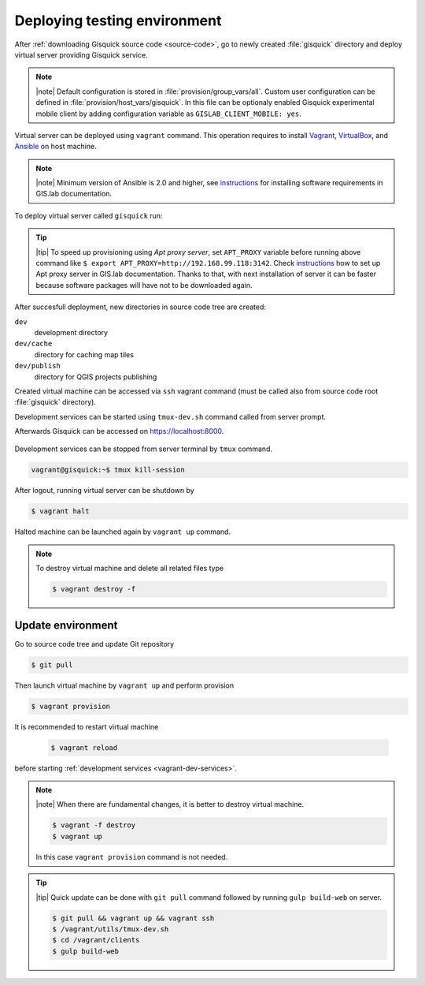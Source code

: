 Deploying testing environment
=============================

After :ref:`downloading Gisquick source code <source-code>`, go to
newly created :file:`gisquick` directory and deploy virtual server
providing Gisquick service.

.. note:: |note| Default configuration is stored in
   :file:`provision/group_vars/all`. Custom user configuration can be
   defined in :file:`provision/host_vars/gisquick`. In this file can
   be optionaly enabled Gisquick experimental mobile client by adding
   configuration variable as ``GISLAB_CLIENT_MOBILE: yes``.

Virtual server can be deployed using ``vagrant`` command. This
operation requires to install `Vagrant
<https://www.vagrantup.com/>`__, `VirtualBox
<http://virtualbox.org>`__, and `Ansible <http://ansible.org/>`__ on
host machine.

.. note:: |note| Minimum version of Ansible is 2.0 and higher, see
   `instructions
   <http://gislab.readthedocs.io/en/latest/installation/configuration.html#installation-of-requirements>`__
   for installing software requirements in GIS.lab documentation.

.. _vagrant-up:

To deploy virtual server called ``gisquick`` run:

.. code-block:: sh
   :emphasize-lines: 1
                  
   $ vagrant up

   Bringing machine 'gisquick' up with 'virtualbox' provider...
   ==> gisquick: Importing base box 'trusty-canonical-32'...
   ...
   ==> gisquick: Running provisioner: install (ansible)...
    gisquick: Running ansible-playbook...
   ...
   PLAY RECAP *********************************************************************
   gisquick                   : ok=4    changed=0    unreachable=0    failed=0

.. tip:: |tip| To speed up provisioning using *Apt proxy server*, set
   ``APT_PROXY`` variable before running above command like ``$ export
   APT_PROXY=http://192.168.99.118:3142``. Check `instructions
   <http://gislab.readthedocs.io/en/latest/general/tips.html#apt-cacher-service>`__
   how to set up Apt proxy server in GIS.lab documentation. Thanks to
   that, with next installation of server it can be faster because
   software packages will have not to be downloaded again.

After succesfull deployment, new directories in source code tree are
created:
   
``dev``
  development directory
``dev/cache`` 
  directory for caching map tiles
``dev/publish`` 
  directory for QGIS projects publishing

Created virtual machine can be accessed via ``ssh`` vagrant command
(must be called also from source code root :file:`gisquick`
directory).

.. code-block:: sh
   :emphasize-lines: 1
   
   $ vagrant ssh

   Welcome to Ubuntu 14.04.4 LTS (GNU/Linux 3.13.0-83-generic i686)
   
    * Documentation:  https://help.ubuntu.com/
   
    System information disabled due to load higher than 1.0
   
     Get cloud support with Ubuntu Advantage Cloud Guest:
       http://www.ubuntu.com/business/services/cloud
   
   
   Last login: Wed Apr 13 08:49:28 2016 from X.X.X.X

.. _vagrant-dev-services:

Development services can be started using ``tmux-dev.sh`` command
called from server prompt.

.. code-block:: sh
   :emphasize-lines: 1

   vagrant@gisquick:~$ /vagrant/utils/tmux-dev.sh 
   
   ──────────────────────────────────────────────────────────────────────────────────────────────────────────────────────────────────────────
   System    check identified no issues (0 silenced).
   May 01, 2016 - 22:17:09
   Django version 1.8.9, using settings 'devproj.settings'
   Starting development server at https://localhost:8000/
   Using SSL certificate: /home/vagrant/.virtualenvs/gisquick/local/lib/python2.7/site-packages/sslserver/certs/development.crt
   Using SSL key: /home/vagrant/.virtualenvs/gisquick/local/lib/python2.7/site-packages/sslserver/certs/development.key
   Quit the server with CONTROL-C.
   
   ─────────────────────────────────────────────────────────────────────┬────────────────────────────────────────────────────────────────────
   sudo tail             -n 0             -f /var/log/lighttpd/access.lo│sudo tail             -n 0             -f /var/log/lighttpd/qgis-map
   g /var/log/lighttpd/error.log                                        │server.log
   vagrant@gisquick:~$ sudo tail             -n 0             -f /var/│vagrant@gisquick:~$ sudo tail             -n 0             -f /var
   log/lighttpd/access.log /var/log/lighttpd/error.log                  │/log/lighttpd/qgis-mapserver.log
   ==> /var/log/lighttpd/access.log <==                                 │
                                                                        │
   ==> /var/log/lighttpd/error.log <==                                  │
                                                                        │

   [developme 0:servers*                                                                                         "gisquick" 20:17 01-May-16 

Afterwards Gisquick can be accessed on https://localhost:8000.
 
.. figure:: ../img/installation/vagrant-login.png

Development services can be stopped from server terminal by ``tmux``
command.

.. code-block:: sh

   vagrant@gisquick:~$ tmux kill-session 

After logout, running virtual server can be shutdown by

.. code-block:: sh

   $ vagrant halt

Halted machine can be launched again by ``vagrant up`` command.

.. note:: To destroy virtual machine and delete all related files type

   .. code-block:: sh

      $ vagrant destroy -f

Update environment
------------------

Go to source code tree and update Git repository

.. code-block:: sh

   $ git pull

Then launch virtual machine by ``vagrant up`` and perform provision

.. code-block:: sh

   $ vagrant provision

It is recommended to restart virtual machine

   .. code-block:: sh

      $ vagrant reload

before starting :ref:`development services <vagrant-dev-services>`.
   
.. note:: |note| When there are fundamental changes, it is better to
   destroy virtual machine.

   .. code-block:: sh

      $ vagrant -f destroy
      $ vagrant up

   In this case ``vagrant provision`` command is not needed.
          
.. tip:: |tip| Quick update can be done with ``git pull`` command
   followed by running ``gulp build-web`` on server.

   .. code-block:: sh

      $ git pull && vagrant up && vagrant ssh
      $ /vagrant/utils/tmux-dev.sh
      $ cd /vagrant/clients
      $ gulp build-web

